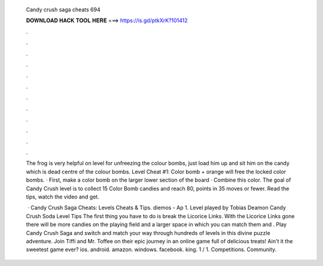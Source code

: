   Candy crush saga cheats 694
  
  
  
  𝐃𝐎𝐖𝐍𝐋𝐎𝐀𝐃 𝐇𝐀𝐂𝐊 𝐓𝐎𝐎𝐋 𝐇𝐄𝐑𝐄 ===> https://is.gd/ptkXrK?101412
  
  
  
  .
  
  
  
  .
  
  
  
  .
  
  
  
  .
  
  
  
  .
  
  
  
  .
  
  
  
  .
  
  
  
  .
  
  
  
  .
  
  
  
  .
  
  
  
  .
  
  
  
  .
  
  The frog is very helpful on level for unfreezing the colour bombs, just load him up and sit him on the candy which is dead centre of the colour bombs. Level Cheat #1: Color bomb + orange will free the locked color bombs. · First, make a color bomb on the larger lower section of the board · Combine this color. The goal of Candy Crush level is to collect 15 Color Bomb candies and reach 80, points in 35 moves or fewer. Read the tips, watch the video and get.
  
   · Candy Crush Saga Cheats: Levels Cheats & Tips. diemos - Ap 1. Level played by Tobias Deamon Candy Crush Soda Level Tips The first thing you have to do is break the Licorice Links. With the Licorice Links gone there will be more candies on the playing field and a larger space in which you can match them and . Play Candy Crush Saga and switch and match your way through hundreds of levels in this divine puzzle adventure. Join Tiffi and Mr. Toffee on their epic journey in an online game full of delicious treats! Ain't it the sweetest game ever? ios. android. amazon. windows. facebook. king. 1 / 1. Competitions. Community.
